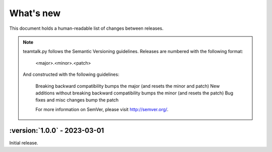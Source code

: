 What's new
===============

This document holds a human-readable list of changes between releases.

.. note::
   teamtalk.py follows the Semantic Versioning guidelines. Releases are numbered with the following format:

    <major>.<minor>.<patch>

   And constructed with the following guidelines:

    Breaking backward compatibility bumps the major (and resets the minor and patch)
    New additions without breaking backward compatibility bumps the minor (and resets the patch)
    Bug fixes and misc changes bump the patch

    For more information on SemVer, please visit http://semver.org/.



:version:`1.0.0` - 2023-03-01
----------------------------------

Initial release.
